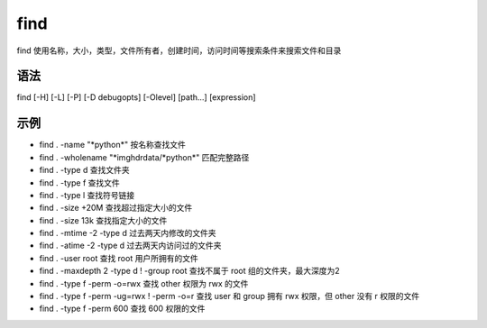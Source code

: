 find
=========

find 使用名称，大小，类型，文件所有者，创建时间，访问时间等搜索条件来搜索文件和目录

语法
-----

find [-H] [-L] [-P] [-D debugopts] [-Olevel] [path...] [expression]

示例
-----

* find . -name "\*python\*"  按名称查找文件

* find . -wholename "\*imghdrdata/\*python\*"  匹配完整路径

* find . -type d  查找文件夹

* find . -type f  查找文件

* find . -type l  查找符号链接

* find . -size +20M 查找超过指定大小的文件

* find . -size 13k 查找指定大小的文件

* find . -mtime -2 -type d 过去两天内修改的文件夹

* find . -atime -2 -type d 过去两天内访问过的文件夹

* find . -user root 查找 root 用户所拥有的文件

* find . -maxdepth 2 -type d ! -group root 查找不属于 root 组的文件夹，最大深度为2

* find . -type f -perm -o=rwx  查找 other 权限为 rwx 的文件

* find . -type f -perm -ug=rwx ! -perm -o=r 查找 user 和 group 拥有 rwx 权限，但 other 没有 r 权限的文件

* find . -type f -perm 600 查找 600 权限的文件